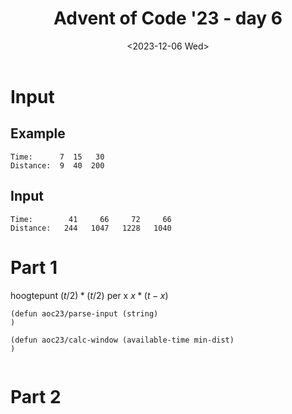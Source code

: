#+title: Advent of Code '23 - day 6
#+date: <2023-12-06 Wed>

#+begin_preview
#+end_preview

* Input
** Example
#+name: example
#+begin_example
Time:      7  15   30
Distance:  9  40  200
#+end_example

** Input
#+name: input
#+begin_example
Time:        41     66     72     66
Distance:   244   1047   1228   1040
#+end_example

* Part 1

hoogtepunt $(t/2)*(t/2)$
per x  $x*(t-x)$
#+begin_src elisp :var input=example
  (defun aoc23/parse-input (string)
  )

  (defun aoc23/calc-window (available-time min-dist)
  )

#+end_src

* Part 2
#+begin_src elisp :var input=example
#+end_src
